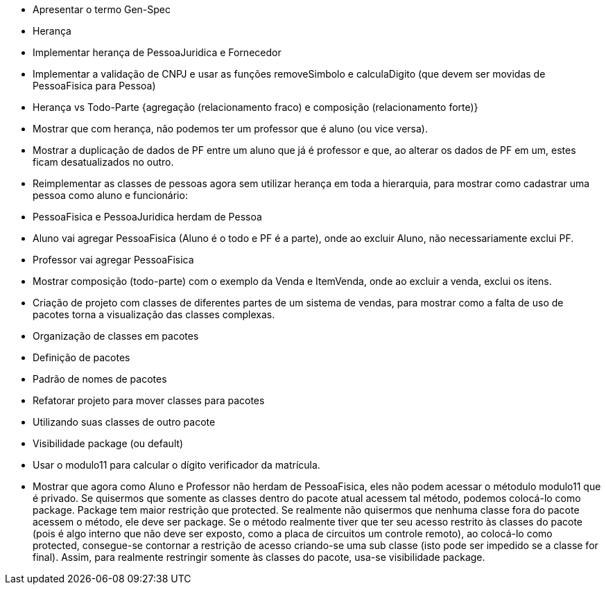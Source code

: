 - Apresentar o termo Gen-Spec
- Herança
  - Implementar herança de PessoaJuridica e Fornecedor
  - Implementar a validação de CNPJ e usar as funções removeSimbolo e calculaDigito (que devem ser movidas de PessoaFisica para Pessoa)
- Herança vs Todo-Parte {agregação (relacionamento fraco) e composição (relacionamento forte)}
  - Mostrar que com herança, não podemos ter um professor que é aluno (ou vice versa). 
  - Mostrar a duplicação de dados de PF entre um aluno que já é professor e que, ao alterar os dados de PF
    em um, estes ficam desatualizados no outro.
  - Reimplementar as classes de pessoas agora sem utilizar herança em toda a hierarquia, 
  para mostrar como cadastrar uma pessoa como aluno e funcionário:
    - PessoaFisica e PessoaJuridica herdam de Pessoa
    - Aluno vai agregar PessoaFisica (Aluno é o todo e PF é a parte), onde ao excluir Aluno, não necessariamente exclui PF.
    - Professor vai agregar PessoaFisica
  - Mostrar composição (todo-parte) com o exemplo da Venda e ItemVenda, onde
    ao excluir a venda, exclui os itens.

- Criação de projeto com classes de diferentes partes de um
  sistema de vendas, para mostrar como a falta de uso de pacotes torna
  a visualização das classes complexas.

- Organização de classes em pacotes
  - Definição de pacotes
  - Padrão de nomes de pacotes
  - Refatorar projeto para mover classes para pacotes
  - Utilizando suas classes de outro pacote

- Visibilidade package (ou default)
    - Usar o modulo11 para calcular o dígito verificador da matrícula.
    - Mostrar que agora como Aluno e Professor não herdam de PessoaFisica, eles não podem
      acessar o métodulo modulo11 que é privado. Se quisermos que somente as classes dentro
      do pacote atual acessem tal método, podemos colocá-lo como package. 
      Package tem maior restrição que protected. Se realmente não quisermos que nenhuma classe
      fora do pacote acessem o método, ele deve ser package. 
      Se o método realmente tiver que ter seu acesso restrito às classes do pacote
      (pois é algo interno que não deve ser exposto, como a placa de circuitos um controle remoto), 
      ao colocá-lo como protected, consegue-se contornar a restrição de acesso
      criando-se uma sub classe (isto pode ser impedido se a classe for final).
      Assim, para realmente restringir somente às classes do pacote, usa-se visibilidade 
      package.


